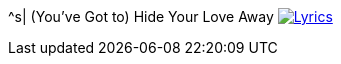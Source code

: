 ^s| [big]#(You've Got to) Hide Your Love Away#
image:button-lyrics.png[Lyrics, window=_blank, link=https://www.azlyrics.com/lyrics/beatles/youvegottohideyourloveaway.html] 
